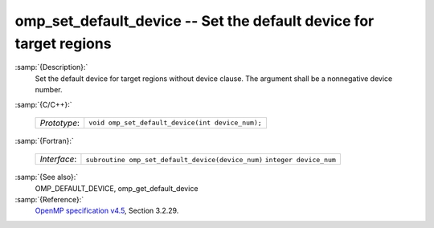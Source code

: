 ..
  Copyright 1988-2021 Free Software Foundation, Inc.
  This is part of the GCC manual.
  For copying conditions, see the GPL license file

  .. _omp_set_default_device:

omp_set_default_device -- Set the default device for target regions
*******************************************************************

:samp:`{Description}:`
  Set the default device for target regions without device clause.  The argument
  shall be a nonnegative device number.

:samp:`{C/C++}:`

  ============  ================================================
  *Prototype*:  ``void omp_set_default_device(int device_num);``
  ============  ================================================

:samp:`{Fortran}:`

  ============  =================================================
  *Interface*:  ``subroutine omp_set_default_device(device_num)``
                ``integer device_num``
  ============  =================================================

:samp:`{See also}:`
  OMP_DEFAULT_DEVICE, omp_get_default_device

:samp:`{Reference}:`
  `OpenMP specification v4.5 <https://www.openmp.org>`_, Section 3.2.29.